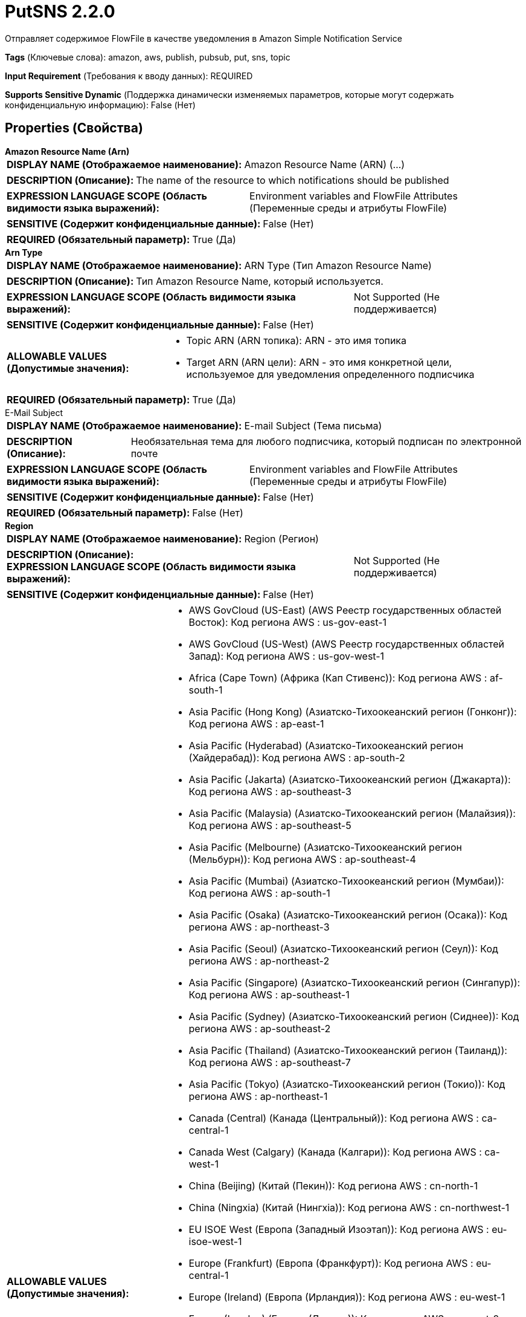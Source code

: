 = PutSNS 2.2.0

Отправляет содержимое FlowFile в качестве уведомления в Amazon Simple Notification Service

[horizontal]
*Tags* (Ключевые слова):
amazon, aws, publish, pubsub, put, sns, topic
[horizontal]
*Input Requirement* (Требования к вводу данных):
REQUIRED
[horizontal]
*Supports Sensitive Dynamic* (Поддержка динамически изменяемых параметров, которые могут содержать конфиденциальную информацию):
 False (Нет) 



== Properties (Свойства)


.*Amazon Resource Name (Arn)*
************************************************
[horizontal]
*DISPLAY NAME (Отображаемое наименование):*:: Amazon Resource Name (ARN) (...)

[horizontal]
*DESCRIPTION (Описание):*:: The name of the resource to which notifications should be published


[horizontal]
*EXPRESSION LANGUAGE SCOPE (Область видимости языка выражений):*:: Environment variables and FlowFile Attributes (Переменные среды и атрибуты FlowFile)
[horizontal]
*SENSITIVE (Содержит конфиденциальные данные):*::  False (Нет) 

[horizontal]
*REQUIRED (Обязательный параметр):*::  True (Да) 
************************************************
.*Arn Type*
************************************************
[horizontal]
*DISPLAY NAME (Отображаемое наименование):*:: ARN Type (Тип Amazon Resource Name)

[horizontal]
*DESCRIPTION (Описание):*:: Тип Amazon Resource Name, который используется.


[horizontal]
*EXPRESSION LANGUAGE SCOPE (Область видимости языка выражений):*:: Not Supported (Не поддерживается)
[horizontal]
*SENSITIVE (Содержит конфиденциальные данные):*::  False (Нет) 

[horizontal]
*ALLOWABLE VALUES (Допустимые значения):*::

* Topic ARN (ARN топика): ARN - это имя топика 

* Target ARN (ARN цели): ARN - это имя конкретной цели, используемое для уведомления определенного подписчика 


[horizontal]
*REQUIRED (Обязательный параметр):*::  True (Да) 
************************************************
.E-Mail Subject
************************************************
[horizontal]
*DISPLAY NAME (Отображаемое наименование):*:: E-mail Subject (Тема письма)

[horizontal]
*DESCRIPTION (Описание):*:: Необязательная тема для любого подписчика, который подписан по электронной почте


[horizontal]
*EXPRESSION LANGUAGE SCOPE (Область видимости языка выражений):*:: Environment variables and FlowFile Attributes (Переменные среды и атрибуты FlowFile)
[horizontal]
*SENSITIVE (Содержит конфиденциальные данные):*::  False (Нет) 

[horizontal]
*REQUIRED (Обязательный параметр):*::  False (Нет) 
************************************************
.*Region*
************************************************
[horizontal]
*DISPLAY NAME (Отображаемое наименование):*:: Region (Регион)

[horizontal]
*DESCRIPTION (Описание):*:: 


[horizontal]
*EXPRESSION LANGUAGE SCOPE (Область видимости языка выражений):*:: Not Supported (Не поддерживается)
[horizontal]
*SENSITIVE (Содержит конфиденциальные данные):*::  False (Нет) 

[horizontal]
*ALLOWABLE VALUES (Допустимые значения):*::

* AWS GovCloud (US-East) (AWS Реестр государственных областей Восток): Код региона AWS : us-gov-east-1 

* AWS GovCloud (US-West) (AWS Реестр государственных областей Запад): Код региона AWS : us-gov-west-1 

* Africa (Cape Town) (Африка (Кап Стивенс)): Код региона AWS : af-south-1 

* Asia Pacific (Hong Kong) (Азиатско-Тихоокеанский регион (Гонконг)): Код региона AWS : ap-east-1 

* Asia Pacific (Hyderabad) (Азиатско-Тихоокеанский регион (Хайдерабад)): Код региона AWS : ap-south-2 

* Asia Pacific (Jakarta) (Азиатско-Тихоокеанский регион (Джакарта)): Код региона AWS : ap-southeast-3 

* Asia Pacific (Malaysia) (Азиатско-Тихоокеанский регион (Малайзия)): Код региона AWS : ap-southeast-5 

* Asia Pacific (Melbourne) (Азиатско-Тихоокеанский регион (Мельбурн)): Код региона AWS : ap-southeast-4 

* Asia Pacific (Mumbai) (Азиатско-Тихоокеанский регион (Мумбаи)): Код региона AWS : ap-south-1 

* Asia Pacific (Osaka) (Азиатско-Тихоокеанский регион (Осака)): Код региона AWS : ap-northeast-3 

* Asia Pacific (Seoul) (Азиатско-Тихоокеанский регион (Сеул)): Код региона AWS : ap-northeast-2 

* Asia Pacific (Singapore) (Азиатско-Тихоокеанский регион (Сингапур)): Код региона AWS : ap-southeast-1 

* Asia Pacific (Sydney) (Азиатско-Тихоокеанский регион (Сиднее)): Код региона AWS : ap-southeast-2 

* Asia Pacific (Thailand) (Азиатско-Тихоокеанский регион (Таиланд)): Код региона AWS : ap-southeast-7 

* Asia Pacific (Tokyo) (Азиатско-Тихоокеанский регион (Токио)): Код региона AWS : ap-northeast-1 

* Canada (Central) (Канада (Центральный)): Код региона AWS : ca-central-1 

* Canada West (Calgary) (Канада (Калгари)): Код региона AWS : ca-west-1 

* China (Beijing) (Китай (Пекин)): Код региона AWS : cn-north-1 

* China (Ningxia) (Китай (Нингxia)): Код региона AWS : cn-northwest-1 

* EU ISOE West (Европа (Западный Изоэтап)): Код региона AWS : eu-isoe-west-1 

* Europe (Frankfurt) (Европа (Франкфурт)): Код региона AWS : eu-central-1 

* Europe (Ireland) (Европа (Ирландия)): Код региона AWS : eu-west-1 

* Europe (London) (Европа (Лондон)): Код региона AWS : eu-west-2 

* Europe (Milan) (Европа (Милан)): Код региона AWS : eu-south-1 

* Europe (Paris) (Европа (Париж)): Код региона AWS : eu-west-3 

* Europe (Spain) (Европа (Испания)): Код региона AWS : eu-south-2 

* Europe (Stockholm) (Европа (Стокгольм)): Код региона AWS : eu-north-1 

* Europe (Zurich) (Европа (Цюрих)): Код региона AWS : eu-central-2 

* Israel (Tel Aviv) (Израиль (Тель-Авив)): Код региона AWS : il-central-1 

* Mexico (Central) (Мексика (Центральный)): Код региона AWS : mx-central-1 

* Middle East (Bahrain) (Средиземноморский регион (Бахрейн)): Код региона AWS : me-south-1 

* Middle East (UAE) (Средиземноморский регион (ОАЭ)): Код региона AWS : me-central-1 

* South America (Sao Paulo) (Южная Америка (Сан-Паулу)): Код региона AWS : sa-east-1 

* US East (N. Virginia) (США (Восточная Виргиния)): Код региона AWS : us-east-1 

* US East (Ohio) (США (Огайо)): Код региона AWS : us-east-2 

* US ISO East (США (Изо Восток)): Код региона AWS : us-iso-east-1 

* US ISO WEST (США (Изо Запад)): Код региона AWS : us-iso-west-1 

* US ISOB East (Ohio) (США (Изо Восток Огайо)): Код региона AWS : us-isob-east-1 

* US West (N. California) (США (Северная Калифорния)): Код региона AWS : us-west-1 

* US West (Oregon) (США (Орегон)): Код региона AWS : us-west-2 

* aws-cn-global (Глобальный регион aws-cn): Код региона AWS : aws-cn-global 

* aws-global (Глобальный регион aws-global): Код региона AWS : aws-global 

* aws-iso-b-global (Глобальный регион aws-iso-b-global): Код региона AWS : aws-iso-b-global 

* aws-iso-global (Глобальный регион aws-iso-global): Код региона AWS : aws-iso-global 

* aws-us-gov-global (Глобальный регион aws-us-gov-global): Код региона AWS : aws-us-gov-global 


[horizontal]
*REQUIRED (Обязательный параметр):*::  True (Да) 
************************************************
.*Aws Credentials Provider Service*
************************************************
[horizontal]
*DISPLAY NAME (Отображаемое наименование):*:: AWS Credentials Provider Service (...)

[horizontal]
*DESCRIPTION (Описание):*:: The Controller Service that is used to obtain AWS credentials provider


[horizontal]
*EXPRESSION LANGUAGE SCOPE (Область видимости языка выражений):*:: Not Supported (Не поддерживается)
[horizontal]
*SENSITIVE (Содержит конфиденциальные данные):*::  False (Нет) 

[horizontal]
*REQUIRED (Обязательный параметр):*::  True (Да) 
************************************************
.Ssl Context Service
************************************************
[horizontal]
*DISPLAY NAME (Отображаемое наименование):*:: SSL Context Service (Сервис контекста SSL)

[horizontal]
*DESCRIPTION (Описание):*:: Указывает необязательный сервис контекста SSL, если он предоставлен, будет использоваться для создания подключений


[horizontal]
*EXPRESSION LANGUAGE SCOPE (Область видимости языка выражений):*:: Not Supported (Не поддерживается)
[horizontal]
*SENSITIVE (Содержит конфиденциальные данные):*::  False (Нет) 

[horizontal]
*REQUIRED (Обязательный параметр):*::  False (Нет) 
************************************************
.*Communications Timeout*
************************************************
[horizontal]
*DISPLAY NAME (Отображаемое наименование):*:: Communications Timeout (Коммуникационный таймаут)

[horizontal]
*DESCRIPTION (Описание):*:: 


[horizontal]
*EXPRESSION LANGUAGE SCOPE (Область видимости языка выражений):*:: 
[horizontal]
*SENSITIVE (Содержит конфиденциальные данные):*::  False (Нет) 

[horizontal]
*REQUIRED (Обязательный параметр):*::  True (Да) 
************************************************
.Endpoint Override Url
************************************************
[horizontal]
*DISPLAY NAME (Отображаемое наименование):*:: Endpoint Override URL (URL конечной точки для переопределения)

[horizontal]
*DESCRIPTION (Описание):*:: URL конечной точки, которую следует использовать вместо AWS по умолчанию, включая схему, хост, порт и путь. Библиотеки AWS выбирают URL-адрес конечной точки на основе региона AWS, но это свойство переопределяет выбранный URL-адрес конечной точки, позволяя использовать его с другими S3-совместимыми конечными точками.


[horizontal]
*EXPRESSION LANGUAGE SCOPE (Область видимости языка выражений):*:: Environment variables defined at JVM level and system properties (Переменные окружения, определенные на уровне JVM и системных свойств)
[horizontal]
*SENSITIVE (Содержит конфиденциальные данные):*::  False (Нет) 

[horizontal]
*REQUIRED (Обязательный параметр):*::  False (Нет) 
************************************************
.Proxy-Configuration-Service
************************************************
[horizontal]
*DISPLAY NAME (Отображаемое наименование):*:: Proxy Configuration Service (Сервис конфигурации прокси)

[horizontal]
*DESCRIPTION (Описание):*:: Указывает сервис контроллера прокси-серверов для проксирования сетевых запросов. Поддерживаемые прокси: HTTP + AuthN


[horizontal]
*EXPRESSION LANGUAGE SCOPE (Область видимости языка выражений):*:: Not Supported (Не поддерживается)
[horizontal]
*SENSITIVE (Содержит конфиденциальные данные):*::  False (Нет) 

[horizontal]
*REQUIRED (Обязательный параметр):*::  False (Нет) 
************************************************
.*Use Json Structure*
************************************************
[horizontal]
*DISPLAY NAME (Отображаемое наименование):*:: Use JSON Structure (Использовать структуру JSON)

[horizontal]
*DESCRIPTION (Описание):*:: Если true, содержимое FlowFile должно быть в формате JSON с корневым элементом 'default'. Дополнительные элементы могут использоваться для отправки различных сообщений на разные протоколы. Более подробную информацию см. в документации Amazon SNS.


[horizontal]
*EXPRESSION LANGUAGE SCOPE (Область видимости языка выражений):*:: Not Supported (Не поддерживается)
[horizontal]
*SENSITIVE (Содержит конфиденциальные данные):*::  False (Нет) 

[horizontal]
*ALLOWABLE VALUES (Допустимые значения):*::

* true

* false


[horizontal]
*REQUIRED (Обязательный параметр):*::  True (Да) 
************************************************
.*Character Set*
************************************************
[horizontal]
*DISPLAY NAME (Отображаемое наименование):*:: Character Set (Символьный набор)

[horizontal]
*DESCRIPTION (Описание):*:: The character set in which the FlowFile's content is encoded


[horizontal]
*EXPRESSION LANGUAGE SCOPE (Область видимости языка выражений):*:: Environment variables and FlowFile Attributes (Переменные среды и атрибуты FlowFile)
[horizontal]
*SENSITIVE (Содержит конфиденциальные данные):*::  False (Нет) 

[horizontal]
*REQUIRED (Обязательный параметр):*::  True (Да) 
************************************************
.Message Group Id
************************************************
[horizontal]
*DISPLAY NAME (Отображаемое наименование):*:: Message Group ID (ID группы сообщений)

[horizontal]
*DESCRIPTION (Описание):*:: Если используется FIFO, то это идентификатор группы потока, к которой принадлежит flowFile


[horizontal]
*EXPRESSION LANGUAGE SCOPE (Область видимости языка выражений):*:: Environment variables and FlowFile Attributes (Переменные среды и атрибуты FlowFile)
[horizontal]
*SENSITIVE (Содержит конфиденциальные данные):*::  False (Нет) 

[horizontal]
*REQUIRED (Обязательный параметр):*::  False (Нет) 
************************************************
.Deduplication Message Id
************************************************
[horizontal]
*DISPLAY NAME (Отображаемое наименование):*:: Deduplication Message ID (Идентификатор сообщения для дедупликации)

[horizontal]
*DESCRIPTION (Описание):*:: The token used for deduplication of sent messages (Токен, используемый для дедупликации отправленных сообщений)


[horizontal]
*EXPRESSION LANGUAGE SCOPE (Область видимости языка выражений):*:: Environment variables and FlowFile Attributes (Переменные среды и атрибуты FlowFile)
[horizontal]
*SENSITIVE (Содержит конфиденциальные данные):*::  False (Нет) 

[horizontal]
*REQUIRED (Обязательный параметр):*::  False (Нет) 
************************************************


== Динамические свойства

[width="100%",cols="1a,2a,1a,1a",options="header",]
|===
|Наименование |Описание |Значение |Ограничения языка выражений

|`A name of an attribute to be added to the notification`
|Пользовательские динамические свойства добавляются в качестве атрибутов к уведомлению
|`The attribute value`
|

|===









=== Relationships (Связи)

[cols="1a,2a",options="header",]
|===
|Наименование |Описание

|`success`
|FlowFiles are routed to success relationship

|`failure`
|FlowFiles are routed to failure relationship

|===











=== Смотрите также


* xref:Processors/GetSQS.adoc[GetSQS]

* xref:Processors/PutSQS.adoc[PutSQS]


